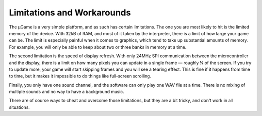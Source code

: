 Limitations and Workarounds
***************************

The µGame is a very simple platform, and as such has certain limitations. The
one you are most likely to hit is the limited memory of the device. With 32kB
of RAM, and most of it taken by the interpreter, there is a limit of how large
your game can be. The limit is especially painful when it comes to graphics,
which tend to take up substantial amounts of memory. For example, you will only
be able to keep about two or three banks in memory at a time.

The second limitation is the speed of display refresh. With only 24MHz SPI
communication between the microcontroller and the display, there is a limit on
how many pixels you can update in a single frame — roughly ¼ of the screen. If
you try to update more, your game will start skipping frames and you will see a
tearing effect. This is fine if it happens from time to time, but it makes it
impossible to do things like full-screen scrolling.

Finally, you only have one sound channel, and the software can only play one
WAV file at a time. There is no mixing of multiple sounds and no way to have
a background music.

There are of course ways to cheat and overcome those limitations, but they are
a bit tricky, and don't work in all situations.
